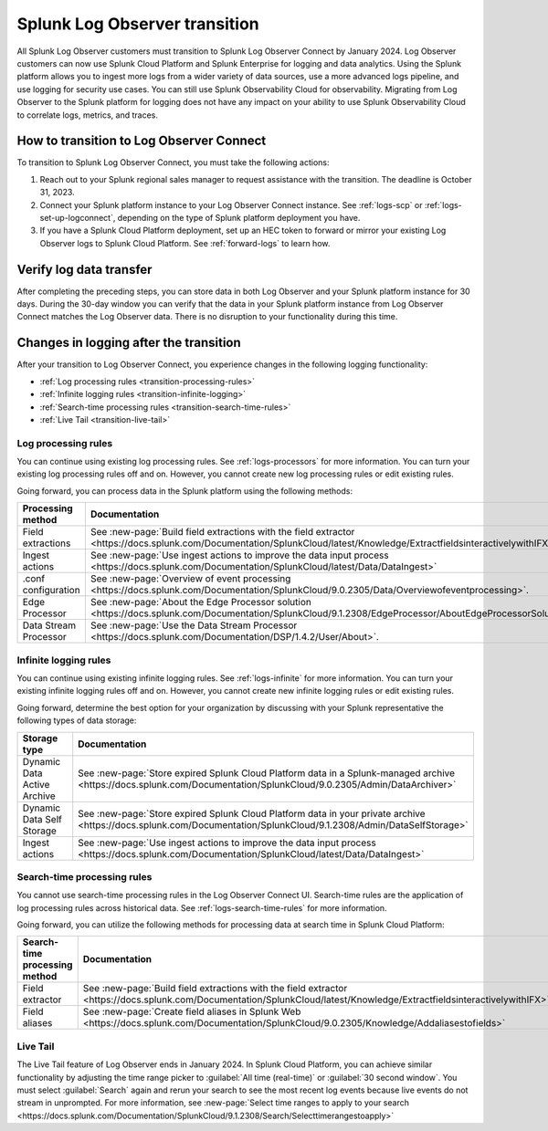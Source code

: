 .. _lo-transition:


**************************************************************************************************************
Splunk Log Observer transition
**************************************************************************************************************

.. meta::
  :description: Discover how you can transition from Splunk Log Observer to Splunk Log Observer Connect where you can ingest more logs from a wider variety of data sources, use a more advanced logs pipeline, and expand into security logging by the January 2024 deadline.

All Splunk Log Observer customers must transition to Splunk Log Observer Connect by January 2024. Log Observer customers can now use Splunk Cloud Platform and Splunk Enterprise for logging and data analytics. Using the Splunk platform allows you to ingest more logs from a wider variety of data sources, use a more advanced logs pipeline, and use logging for security use cases. You can still use Splunk Observability Cloud for observability. Migrating from Log Observer to the Splunk platform for logging does not have any impact on your ability to use Splunk Observability Cloud to correlate logs, metrics, and traces.

How to transition to Log Observer Connect
==============================================================================================================

To transition to Splunk Log Observer Connect, you must take the following actions:

1. Reach out to your Splunk regional sales manager to request assistance with the transition. The deadline is October 31, 2023.

2. Connect your Splunk platform instance to your Log Observer Connect instance. See :ref:`logs-scp` or :ref:`logs-set-up-logconnect`, depending on the type of Splunk platform deployment you have.

3. If you have a Splunk Cloud Platform deployment, set up an HEC token to forward or mirror your existing Log Observer logs to Splunk Cloud Platform. See :ref:`forward-logs` to learn how. 

Verify log data transfer
==============================================================================================================
After completing the preceding steps, you can store data in both Log Observer and your Splunk platform instance for 30 days. During the 30-day window you can verify that the data in your Splunk platform instance from Log Observer Connect matches the Log Observer data. There is no disruption to your functionality during this time. 

Changes in logging after the transition
==============================================================================================================
After your transition to Log Observer Connect, you experience changes in the following logging functionality:

* :ref:`Log processing rules <transition-processing-rules>`
* :ref:`Infinite logging rules <transition-infinite-logging>`
* :ref:`Search-time processing rules <transition-search-time-rules>`
* :ref:`Live Tail <transition-live-tail>`


.. _transition-processing-rules:

Log processing rules
--------------------------------------------------------------------------------------------------------------
You can continue using existing log processing rules. See :ref:`logs-processors` for more information. You can turn your existing log processing rules off and on. However, you cannot create new log processing rules or edit existing rules.

Going forward, you can process data in the Splunk platform using the following methods:

.. list-table::
   :header-rows: 1
   :widths: 30, 40

   * - :strong:`Processing method`
     - :strong:`Documentation`

   * - Field extractions
     - See :new-page:`Build field extractions with the field extractor <https://docs.splunk.com/Documentation/SplunkCloud/latest/Knowledge/ExtractfieldsinteractivelywithIFX>` 
   
   * - Ingest actions
     - See :new-page:`Use ingest actions to improve the data input process <https://docs.splunk.com/Documentation/SplunkCloud/latest/Data/DataIngest>`

   * - .conf configuration
     - See :new-page:`Overview of event processing <https://docs.splunk.com/Documentation/SplunkCloud/9.0.2305/Data/Overviewofeventprocessing>`.

   * - Edge Processor
     - See :new-page:`About the Edge Processor solution <https://docs.splunk.com/Documentation/SplunkCloud/9.1.2308/EdgeProcessor/AboutEdgeProcessorSolution>`

   * - Data Stream Processor
     - See :new-page:`Use the Data Stream Processor <https://docs.splunk.com/Documentation/DSP/1.4.2/User/About>`.


.. _transition-infinite-logging:

Infinite logging rules
--------------------------------------------------------------------------------------------------------------
You can continue using existing infinite logging rules. See :ref:`logs-infinite` for more information. You can turn your existing infinite logging rules off and on. However, you cannot create new infinite logging rules or edit existing rules.

Going forward, determine the best option for your organization by discussing with your Splunk representative the following types of data storage:

.. list-table::
   :header-rows: 1
   :widths: 30, 40

   * - :strong:`Storage type`
     - :strong:`Documentation`

   * - Dynamic Data Active Archive
     - See :new-page:`Store expired Splunk Cloud Platform data in a Splunk-managed archive <https://docs.splunk.com/Documentation/SplunkCloud/9.0.2305/Admin/DataArchiver>`

   * - Dynamic Data Self Storage
     - See :new-page:`Store expired Splunk Cloud Platform data in your private archive <https://docs.splunk.com/Documentation/SplunkCloud/9.1.2308/Admin/DataSelfStorage>`
   
   * - Ingest actions
     - See :new-page:`Use ingest actions to improve the data input process <https://docs.splunk.com/Documentation/SplunkCloud/latest/Data/DataIngest>`


.. _transition-search-time-rules:

Search-time processing rules
--------------------------------------------------------------------------------------------------------------
You cannot use search-time processing rules in the Log Observer Connect UI. Search-time rules are the application of log processing rules across historical data. See :ref:`logs-search-time-rules` for more information. 

Going forward, you can utilize the following methods for processing data at search time in Splunk Cloud Platform:

.. list-table::
   :header-rows: 1
   :widths: 30, 40

   * - :strong:`Search-time processing method`
     - :strong:`Documentation`

   * - Field extractor
     - See :new-page:`Build field extractions with the field extractor <https://docs.splunk.com/Documentation/SplunkCloud/latest/Knowledge/ExtractfieldsinteractivelywithIFX>`

   * - Field aliases
     - See :new-page:`Create field aliases in Splunk Web <https://docs.splunk.com/Documentation/SplunkCloud/9.0.2305/Knowledge/Addaliasestofields>`


.. _transition-live-tail:

Live Tail
--------------------------------------------------------------------------------------------------------------
The Live Tail feature of Log Observer ends in January 2024. In Splunk Cloud Platform, you can achieve similar functionality by adjusting the time range picker to :guilabel:`All time (real-time)` or :guilabel:`30 second window`. You must select :guilabel:`Search` again and rerun your search to see the most recent log events because live events do not stream in unprompted. For more information, see :new-page:`Select time ranges to apply to your search <https://docs.splunk.com/Documentation/SplunkCloud/9.1.2308/Search/Selecttimerangestoapply>`